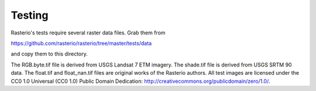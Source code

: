 Testing
=======

Rasterio's tests require several raster data files. Grab them from

https://github.com/rasterio/rasterio/tree/master/tests/data

and copy them to this directory.

The RGB.byte.tif file is derived from USGS Landsat 7 ETM imagery. The shade.tif
file is derived from USGS SRTM 90 data. The float.tif and float_nan.tif files
are original works of the Rasterio authors. All test images are licensed under
the CC0 1.0 Universal (CC0 1.0) Public Domain Dedication:
http://creativecommons.org/publicdomain/zero/1.0/.

